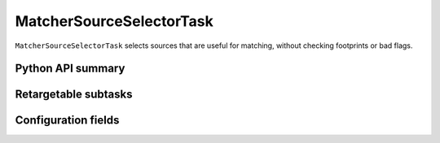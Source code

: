 .. lsst-task-topic:: lsst.meas.algorithms.matcherSourceSelector.MatcherSourceSelectorTask

#########################
MatcherSourceSelectorTask
#########################

``MatcherSourceSelectorTask`` selects sources that are useful for matching, without checking footprints or bad flags.

.. _lsst.meas.algorithms.MatcherSourceSelectorTask-api:

Python API summary
==================

.. lsst-task-api-summary:: lsst.meas.algorithms.MatcherSourceSelectorTask

.. _lsst.meas.algorithms.MatcherSourceSelectorTask-subtasks:

Retargetable subtasks
=====================

.. lsst-task-config-subtasks:: lsst.meas.algorithms.MatcherSourceSelectorTask

.. _lsst.meas.algorithms.MatcherSourceSelectorTask-configs:

Configuration fields
====================

.. lsst-task-config-fields:: lsst.meas.algorithms.MatcherSourceSelectorTask
